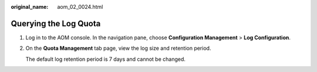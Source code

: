 :original_name: aom_02_0024.html

.. _aom_02_0024:

Querying the Log Quota
======================

#. Log in to the AOM console. In the navigation pane, choose **Configuration Management** > **Log Configuration**.

#. On the **Quota Management** tab page, view the log size and retention period.

   The default log retention period is 7 days and cannot be changed.
